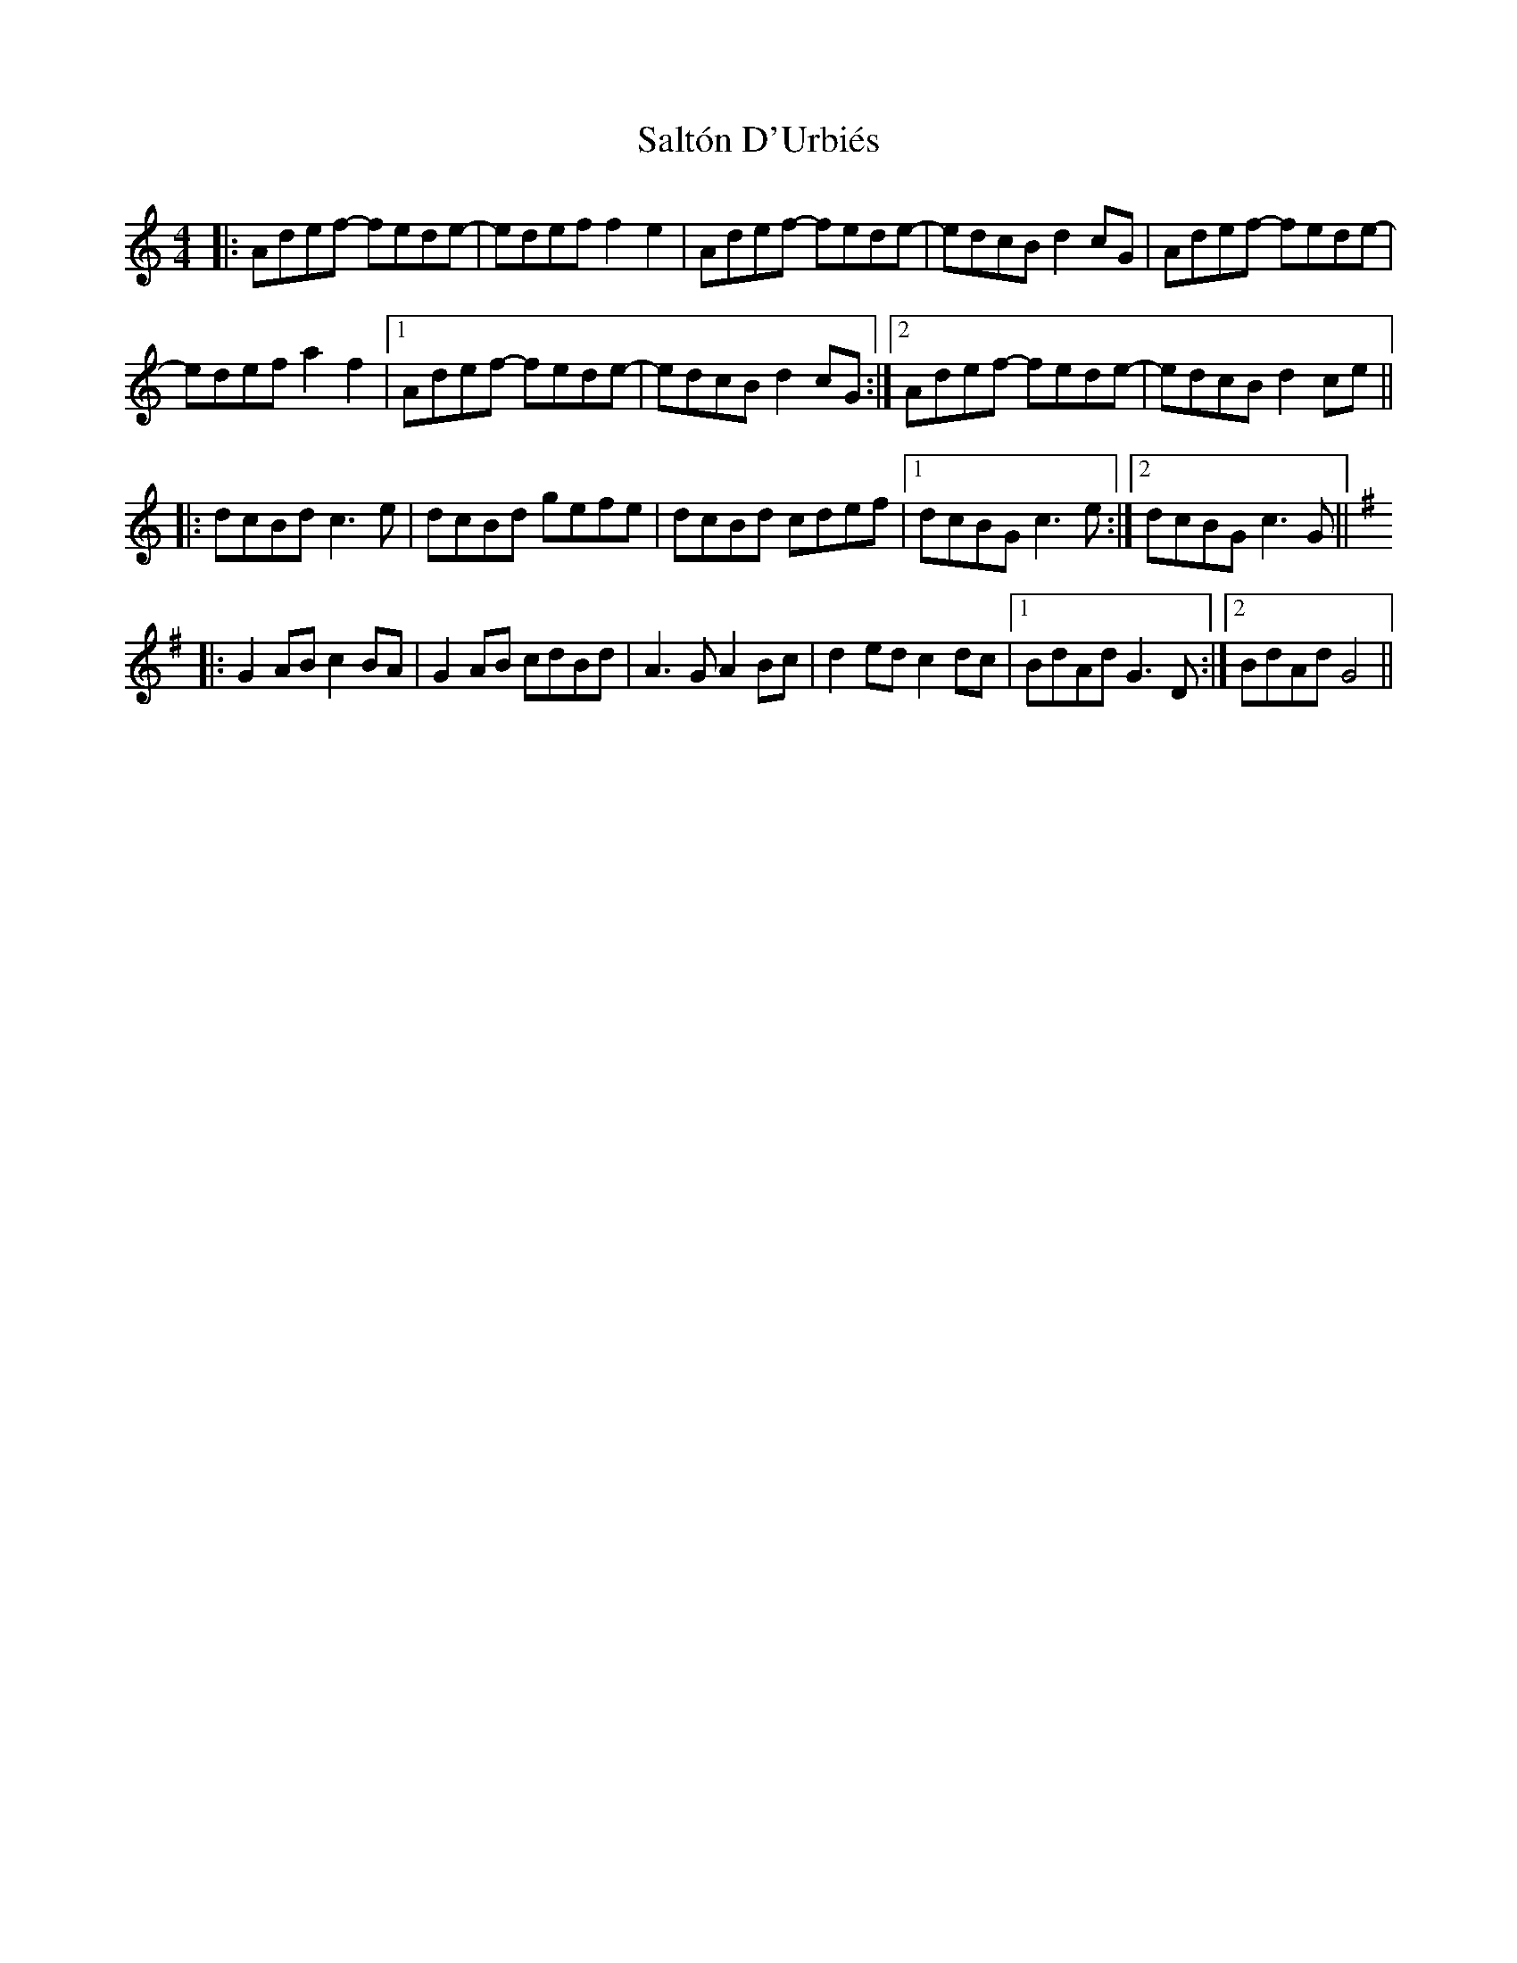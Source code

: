 X: 35819
T: Saltón D'Urbiés
R: reel
M: 4/4
K: Ddorian
|:Adef- fede-|edef f2e2|Adef- fede-|edcB d2cG|Adef- fede-|
edef a2f2|1 Adef- fede-|edcB d2cG:|2 Adef- fede-|edcB d2 ce||
K: Cmaj
|:dcBd c3e|dcBd gefe|dcBd cdef|1 dcBG c3e:|2 dcBG c3G||
K: Gmaj
|:G2AB c2BA|G2AB cdBd|A3G A2Bc|d2ed c2dc|1 BdAd G3D:|2 BdAdG4||

